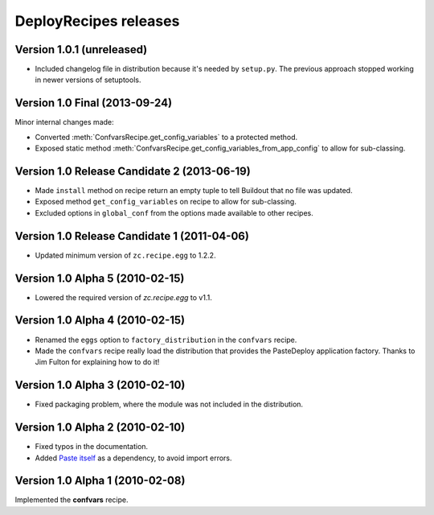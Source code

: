 **DeployRecipes** releases
==========================

Version 1.0.1 (unreleased)
--------------------------

- Included changelog file in distribution because it's needed by ``setup.py``.
  The previous approach stopped working in newer versions of setuptools.


Version 1.0 Final (2013-09-24)
------------------------------

Minor internal changes made:

- Converted :meth:`ConfvarsRecipe.get_config_variables` to a protected method.
- Exposed static method
  :meth:`ConfvarsRecipe.get_config_variables_from_app_config` to allow for
  sub-classing.


Version 1.0 Release Candidate 2 (2013-06-19)
--------------------------------------------

- Made ``install`` method on recipe return an empty tuple to tell Buildout that
  no file was updated.
- Exposed method ``get_config_variables`` on recipe to allow for sub-classing.
- Excluded options in ``global_conf`` from the options made available to other
  recipes.


Version 1.0 Release Candidate 1 (2011-04-06)
--------------------------------------------

- Updated minimum version of ``zc.recipe.egg`` to 1.2.2.


Version 1.0 Alpha 5 (2010-02-15)
--------------------------------

- Lowered the required version of *zc.recipe.egg* to v1.1.


Version 1.0 Alpha 4 (2010-02-15)
--------------------------------

- Renamed the ``eggs`` option to ``factory_distribution`` in the ``confvars``
  recipe.
- Made the ``confvars`` recipe really load the distribution that provides the
  PasteDeploy application factory. Thanks to Jim Fulton for explaining how to
  do it!


Version 1.0 Alpha 3 (2010-02-10)
--------------------------------

- Fixed packaging problem, where the module was not included in the distribution.


Version 1.0 Alpha 2 (2010-02-10)
--------------------------------

- Fixed typos in the documentation.
- Added `Paste itself <http://pythonpaste.org/>`_ as a dependency, to avoid
  import errors.


Version 1.0 Alpha 1 (2010-02-08)
--------------------------------

Implemented the **confvars** recipe.
